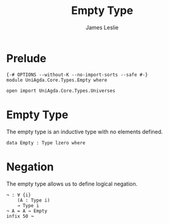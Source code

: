 #+title: Empty Type
#+author: James Leslie
#+STARTUP: noindent hideblocks latexpreview
* Prelude
#+begin_src agda2
{-# OPTIONS --without-K --no-import-sorts --safe #-}
module UniAgda.Core.Types.Empty where

open import UniAgda.Core.Types.Universes
#+end_src
* Empty Type
The empty type is an inductive type with no elements defined.
#+begin_src agda2
data Empty : Type lzero where
#+end_src
* Negation
The empty type allows us to define logical negation.
#+begin_src agda2
¬ : ∀ {i}
    (A : Type i)
    → Type i
¬ A = A → Empty
infix 50 ¬
#+end_src
